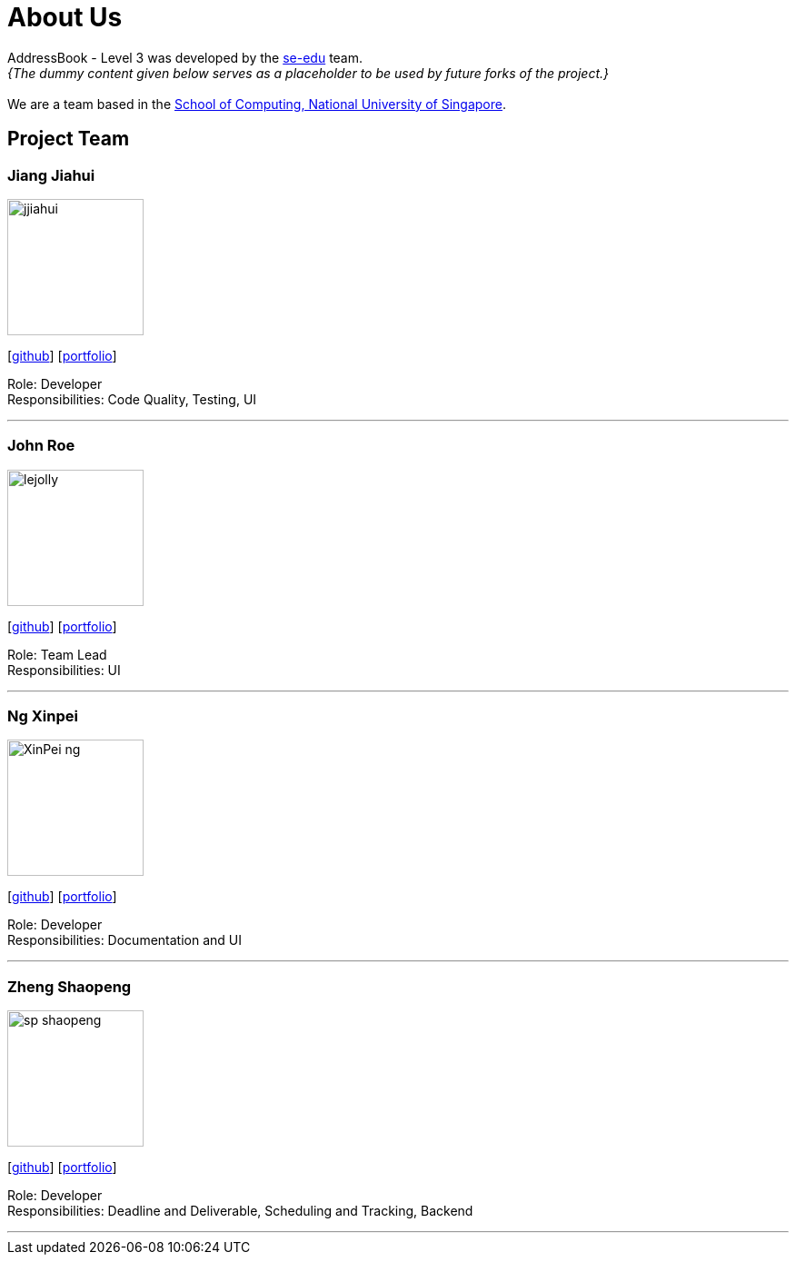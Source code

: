 = About Us
:site-section: AboutUs
:relfileprefix: team/
:imagesDir: images
:stylesDir: stylesheets

AddressBook - Level 3 was developed by the https://se-edu.github.io/docs/Team.html[se-edu] team. +
_{The dummy content given below serves as a placeholder to be used by future forks of the project.}_ +
{empty} +
We are a team based in the http://www.comp.nus.edu.sg[School of Computing, National University of Singapore].

== Project Team

=== Jiang Jiahui
image::jjiahui.png[width="150", align="left"]
{empty}[https://github.com/JJiahui[github]] [<<johndoe#, portfolio>>]

Role: Developer +
Responsibilities: Code Quality, Testing, UI

'''

=== John Roe
image::lejolly.jpg[width="150", align="left"]
{empty}[http://github.com/lejolly[github]] [<<johndoe#, portfolio>>]

Role: Team Lead +
Responsibilities: UI

'''

=== Ng Xinpei
image::XinPei-ng.png[width="150", align="left"]
{empty}[https://github.com/XinPei-ng[github]] [<<Ng Xinepei#, portfolio>>]

Role: Developer +
Responsibilities: Documentation and UI

'''

=== Zheng Shaopeng
image::sp-shaopeng.png[width="150", align="left"]
{empty}[https://github.com/sp-shaopeng[github]] [<<Zheng Shaopeng#, portfolio>>]

Role: Developer +
Responsibilities: Deadline and Deliverable, Scheduling and Tracking, Backend

'''
